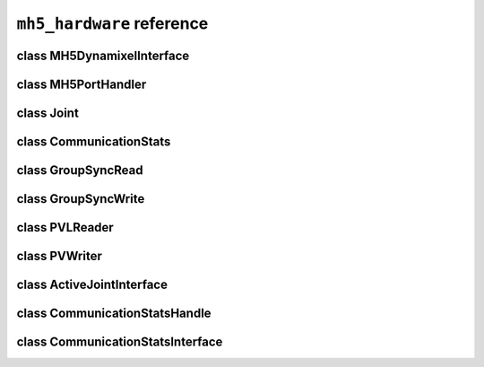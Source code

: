 ``mh5_hardware`` reference
==========================

class MH5DynamixelInterface
---------------------------

.. doxygenclass:: mh5_hardware::MH5DynamixelInterface
    :members:
    :protected-members:
    :private-members:
    :undoc-members:

class MH5PortHandler
--------------------

.. doxygenclass:: mh5_port_handler::PortHandlerMH5
    :members:
    :protected-members:
    :private-members:
    :undoc-members:

class Joint
-----------

.. doxygenclass:: mh5_hardware::Joint
    :members:
    :protected-members:
    :private-members:
    :undoc-members:

class CommunicationStats
------------------------

.. doxygenclass:: mh5_hardware::LoopWithCommunicationStats
    :members:
    :protected-members:
    :private-members:
    :undoc-members:

class GroupSyncRead
-------------------

.. doxygenclass:: mh5_hardware::GroupSyncRead
    :members:
    :protected-members:
    :private-members:
    :undoc-members:

class GroupSyncWrite
-------------------

.. doxygenclass:: mh5_hardware::GroupSyncWrite
    :members:
    :protected-members:
    :private-members:
    :undoc-members:

class PVLReader
---------------

.. doxygenclass:: mh5_hardware::PVLReader
    :members:
    :protected-members:
    :private-members:
    :undoc-members:

class PVWriter
---------------

.. doxygenclass:: mh5_hardware::PVWriter
    :members:
    :protected-members:
    :private-members:
    :undoc-members:

class ActiveJointInterface
--------------------------

.. doxygenclass:: mh5_hardware::ActiveJointInterface
    :members:
    :protected-members:
    :private-members:
    :undoc-members:

class CommunicationStatsHandle
------------------------------

.. doxygenclass:: mh5_hardware::CommunicationStatsHandle
    :members:
    :protected-members:
    :private-members:
    :undoc-members:

class CommunicationStatsInterface
---------------------------------

.. doxygenclass:: mh5_hardware::CommunicationStatsInterface
    :members:
    :protected-members:
    :private-members:
    :undoc-members:
